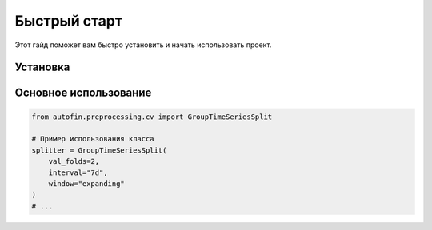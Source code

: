 Быстрый старт
=============

Этот гайд поможет вам быстро установить и начать использовать проект.

Установка
---------

.. tab-set::

   .. tab-item:: pip

      .. code-block:: bash

         pip install autofin

Основное использование
-------------------------------

.. code-block:: python

   from autofin.preprocessing.cv import GroupTimeSeriesSplit

   # Пример использования класса
   splitter = GroupTimeSeriesSplit(
       val_folds=2,
       interval="7d",
       window="expanding"
   )
   # ...